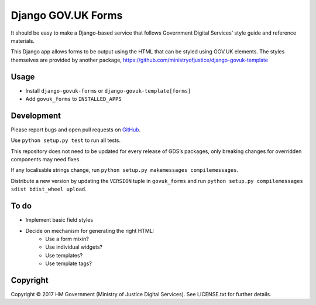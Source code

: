 Django GOV.UK Forms
===================

It should be easy to make a Django-based service that follows Government Digital Services’ style guide and reference materials.

This Django app allows forms to be output using the HTML that can be styled using GOV.UK elements.
The styles themselves are provided by another package, https://github.com/ministryofjustice/django-govuk-template

Usage
-----

- Install ``django-govuk-forms`` or ``django-govuk-template[forms]``
- Add ``govuk_forms`` to ``INSTALLED_APPS``

Development
-----------

Please report bugs and open pull requests on `GitHub`_.

Use ``python setup.py test`` to run all tests.

This repository does not need to be updated for every release of GDS’s packages, only breaking changes for overridden components may need fixes.

If any localisable strings change, run ``python setup.py makemessages compilemessages``.

Distribute a new version by updating the ``VERSION`` tuple in ``govuk_forms`` and run ``python setup.py compilemessages sdist bdist_wheel upload``.

To do
-----

- Implement basic field styles
- Decide on mechanism for generating the right HTML:
    - Use a form mixin?
    - Use individual widgets?
    - Use templates?
    - Use template tags?

Copyright
---------

Copyright |copy| 2017 HM Government (Ministry of Justice Digital Services). See LICENSE.txt for further details.

.. |copy| unicode:: 0xA9 .. copyright symbol
.. _GitHub: https://github.com/ministryofjustice/django-govuk-forms
